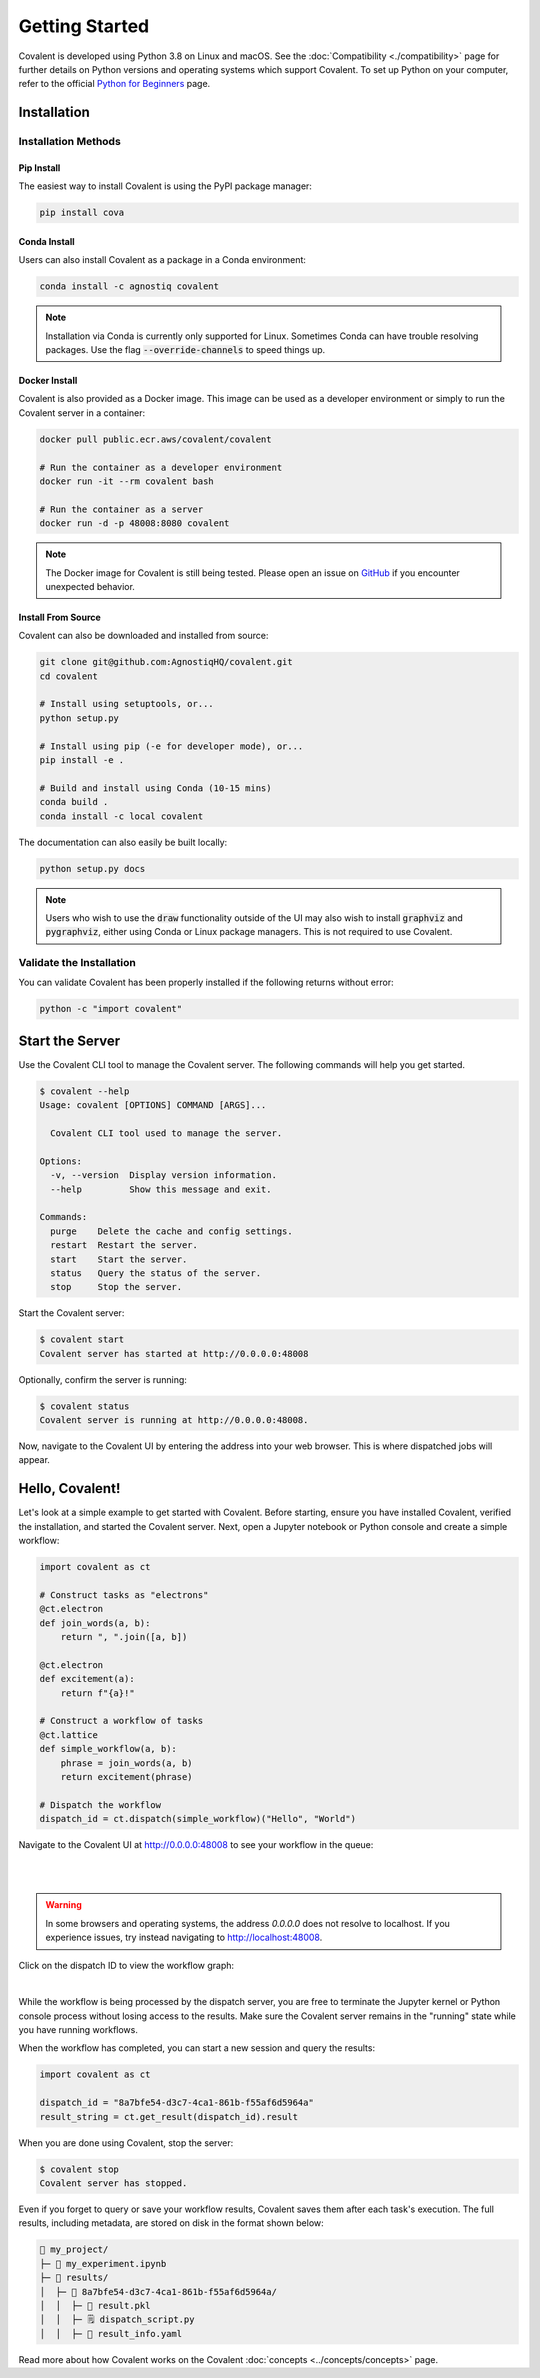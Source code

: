 ===============
Getting Started
===============

Covalent is developed using Python 3.8 on Linux and macOS.  See the :doc:`Compatibility <./compatibility>` page for further details on Python versions and operating systems which support Covalent. To set up Python on your computer, refer to the official `Python for Beginners <https://www.python.org/about/gettingstarted/>`_ page.

Installation
############

Installation Methods
~~~~~~~~~~~~~~~~~~~~

Pip Install
-----------

The easiest way to install Covalent is using the PyPI package manager:

.. code:: bash

   pip install cova

Conda Install
-------------

Users can also install Covalent as a package in a Conda environment:

.. code:: bash

   conda install -c agnostiq covalent

.. note::

   Installation via Conda is currently only supported for Linux. Sometimes Conda can have trouble resolving packages. Use the flag :code:`--override-channels` to speed things up.

Docker Install
--------------

Covalent is also provided as a Docker image. This image can be used as a developer environment or simply to run the Covalent server in a container:

.. code:: bash

   docker pull public.ecr.aws/covalent/covalent

   # Run the container as a developer environment
   docker run -it --rm covalent bash

   # Run the container as a server
   docker run -d -p 48008:8080 covalent

.. note::

   The Docker image for Covalent is still being tested. Please open an issue on `GitHub <https://github.com/AgnostiqHQ/covalent/issues>`_ if you encounter unexpected behavior.

Install From Source
--------------------

Covalent can also be downloaded and installed from source:

.. code:: bash

   git clone git@github.com:AgnostiqHQ/covalent.git
   cd covalent

   # Install using setuptools, or...
   python setup.py

   # Install using pip (-e for developer mode), or...
   pip install -e .

   # Build and install using Conda (10-15 mins)
   conda build .
   conda install -c local covalent

The documentation can also easily be built locally:

.. code:: bash

   python setup.py docs

.. note::

   Users who wish to use the :code:`draw` functionality outside of the UI may also wish to install :code:`graphviz` and :code:`pygraphviz`, either using Conda or Linux package managers. This is not required to use Covalent.

Validate the Installation
~~~~~~~~~~~~~~~~~~~~~~~~~

You can validate Covalent has been properly installed if the following returns without error:

.. code:: bash

   python -c "import covalent"

Start the Server
#################

Use the Covalent CLI tool to manage the Covalent server. The following commands will help you get started.

.. code:: console

   $ covalent --help
   Usage: covalent [OPTIONS] COMMAND [ARGS]...

     Covalent CLI tool used to manage the server.

   Options:
     -v, --version  Display version information.
     --help         Show this message and exit.

   Commands:
     purge    Delete the cache and config settings.
     restart  Restart the server.
     start    Start the server.
     status   Query the status of the server.
     stop     Stop the server.

Start the Covalent server:

.. code:: console

   $ covalent start
   Covalent server has started at http://0.0.0.0:48008

Optionally, confirm the server is running:

.. code:: console

   $ covalent status
   Covalent server is running at http://0.0.0.0:48008.

Now, navigate to the Covalent UI by entering the address into your web browser.  This is where dispatched jobs will appear.

Hello, Covalent!
################

Let's look at a simple example to get started with Covalent. Before starting, ensure you have installed Covalent, verified the installation, and started the Covalent server. Next, open a Jupyter notebook or Python console and create a simple workflow:

.. code:: python

   import covalent as ct

   # Construct tasks as "electrons"
   @ct.electron
   def join_words(a, b):
       return ", ".join([a, b])

   @ct.electron
   def excitement(a):
       return f"{a}!"

   # Construct a workflow of tasks
   @ct.lattice
   def simple_workflow(a, b):
       phrase = join_words(a, b)
       return excitement(phrase)

   # Dispatch the workflow
   dispatch_id = ct.dispatch(simple_workflow)("Hello", "World")

Navigate to the Covalent UI at `<http://0.0.0.0:48008>`_ to see your workflow in the queue:

|

.. image:: hello_covalent_queue.png
   :align: center

|

.. warning::
   In some browsers and operating systems, the address `0.0.0.0` does not resolve to localhost. If you experience issues, try instead navigating to `<http://localhost:48008>`_.

Click on the dispatch ID to view the workflow graph:

|

.. image:: hello_covalent_graph.png
   :align: center


While the workflow is being processed by the dispatch server, you are free to terminate the Jupyter kernel or Python console process without losing access to the results. Make sure the Covalent server remains in the "running" state while you have running workflows.

When the workflow has completed, you can start a new session and query the results:

.. code:: python

   import covalent as ct

   dispatch_id = "8a7bfe54-d3c7-4ca1-861b-f55af6d5964a"
   result_string = ct.get_result(dispatch_id).result

When you are done using Covalent, stop the server:

.. code:: console

   $ covalent stop
   Covalent server has stopped.

Even if you forget to query or save your workflow results, Covalent saves them after each task's execution. The full results, including metadata, are stored on disk in the format shown below:

.. code:: text

    📂 my_project/
    ├─ 📙 my_experiment.ipynb
    ├─ 📂 results/
    │  ├─ 📂 8a7bfe54-d3c7-4ca1-861b-f55af6d5964a/
    │  │  ├─ 📄 result.pkl
    │  │  ├─ 🗒️ dispatch_script.py
    │  │  ├─ 🧾 result_info.yaml

Read more about how Covalent works on the Covalent :doc:`concepts <../concepts/concepts>` page.
